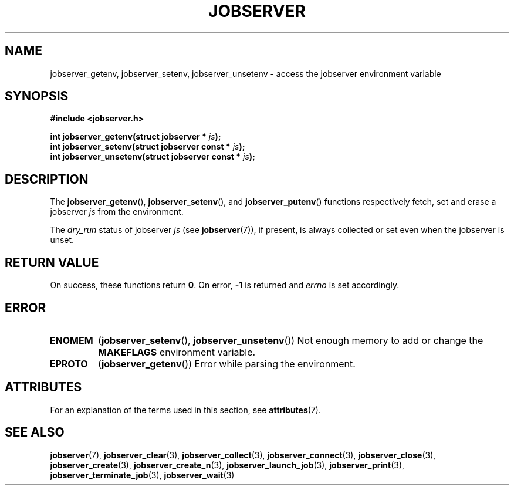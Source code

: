 .TH JOBSERVER 3

.SH NAME

jobserver_getenv, jobserver_setenv, jobserver_unsetenv - access the jobserver environment
variable

.SH SYNOPSIS

.B #include <jobserver.h>

.B int jobserver_getenv(struct jobserver * \fIjs\fP);
.br
.B int jobserver_setenv(struct jobserver const * \fIjs\fP);
.br
.B int jobserver_unsetenv(struct jobserver const * \fIjs\fP);

.SH DESCRIPTION

The
.BR jobserver_getenv (),
.BR jobserver_setenv (),
and
.BR jobserver_putenv ()
functions respectively fetch, set and erase a jobserver \fIjs\fP
from the environment.

The \fIdry_run\fP status of jobserver
\fIjs\fP (see \fBjobserver\fP(7)), if present,
is always collected or set even when the jobserver is unset.

.SH RETURN VALUE

On success, these functions return \fB0\fP. On error, \fP-1\fP is returned and
\fIerrno\fP is set accordingly.

.SH ERROR

.TP
.B ENOMEM
(\fBjobserver_setenv\fP(), \fBjobserver_unsetenv\fP())
Not enough memory to add or change the \fBMAKEFLAGS\fP environment variable.
.TP
.B EPROTO
(\fBjobserver_getenv\fP())
Error while parsing the environment.

.SH ATTRIBUTES

For an explanation of the terms used in this section, see
.BR attributes (7).
.ad l
.TS
allbox;
lb lb lb
l l l.
Interface	Attribute	Value
T{
.BR jobserver_getenv ()
T}	Thread safety	MT-Safe env, locale
T{
.BR jobserver_setenv ()
T}	Thread safety	MT-Unsafe const:env
T{
.BR jobserver_unsetenv ()
T}	Thread safety	MT-Unsafe const:env
.TE
.ad

.SH SEE ALSO

.BR jobserver (7),
.BR jobserver_clear (3),
.BR jobserver_collect (3),
.BR jobserver_connect (3),
.BR jobserver_close (3),
.BR jobserver_create (3),
.BR jobserver_create_n (3),
.BR jobserver_launch_job (3),
.BR jobserver_print (3),
.BR jobserver_terminate_job (3),
.BR jobserver_wait (3)
